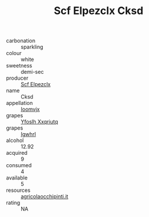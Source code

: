 :PROPERTIES:
:ID:                     5441f5f8-ee31-444e-b3b6-0e391bd8b6b3
:END:
#+TITLE: Scf Elpezclx Cksd 

- carbonation :: sparkling
- colour :: white
- sweetness :: demi-sec
- producer :: [[id:85267b00-1235-4e32-9418-d53c08f6b426][Scf Elpezclx]]
- name :: Cksd
- appellation :: [[id:15b70af5-e968-4e98-94c5-64021e4b4fab][Ioomvjx]]
- grapes :: [[id:d983c0ef-ea5e-418b-8800-286091b391da][Yfoslh Xxqriutq]]
- grapes :: [[id:418b9689-f8de-4492-b893-3f048b747884][Igwhrl]]
- alcohol :: 12.92
- acquired :: 9
- consumed :: 4
- available :: 5
- resources :: [[http://www.agricolaocchipinti.it/it/vinicontrada][agricolaocchipinti.it]]
- rating :: NA


